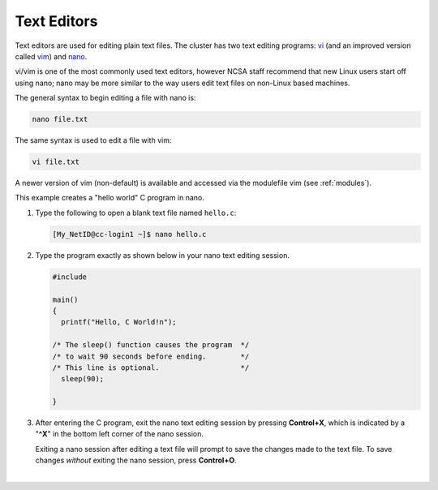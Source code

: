 .. _editor:

Text Editors
-------------

Text editors are used for editing plain text files. 
The cluster has two text editing programs: `vi <http://en.wikibooks.org/wiki/Learning_the_vi_Editor>`_ (and an improved version called `vim <http://www.vim.org/>`_) and `nano <http://www.nano-editor.org/>`_.

vi/vim is one of the most commonly used text editors, however NCSA staff recommend that new Linux users start off using nano; nano may be more similar to the way users edit text files on non-Linux based machines. 

The general syntax to begin editing a file with nano is:

.. code-block:: terminal

   nano file.txt

The same syntax is used to edit a file with vim:

.. code-block:: terminal

   vi file.txt

A newer version of vim (non-default) is available and accessed via the modulefile vim (see :ref:`modules`).

.. raw:: html

   <details>
   <summary><a><b>nano Text Editor Example</b> <i>(click to expand/collapse)</i></a></summary>

This example creates a "hello world" C program in nano.

#. Type the following to open a blank text file named ``hello.c``:

   .. code-block:: terminal

      [My_NetID@cc-login1 ~]$ nano hello.c

#. Type the program exactly as shown below in your nano text editing session.

   .. code-block:: terminal

      #include 

      main()
      {
        printf("Hello, C World!n");

      /* The sleep() function causes the program  */
      /* to wait 90 seconds before ending.        */
      /* This line is optional.                   */
        sleep(90);
   
      }

#. After entering the C program, exit the nano text editing session by pressing **Control+X**, which is indicated by a "**^X**" in the bottom left corner of the nano session. 

   Exiting a nano session after editing a text file will prompt to save the changes made to the text file. To save changes *without* exiting the nano session, press **Control+O**.

.. raw:: html

   </details>

|

